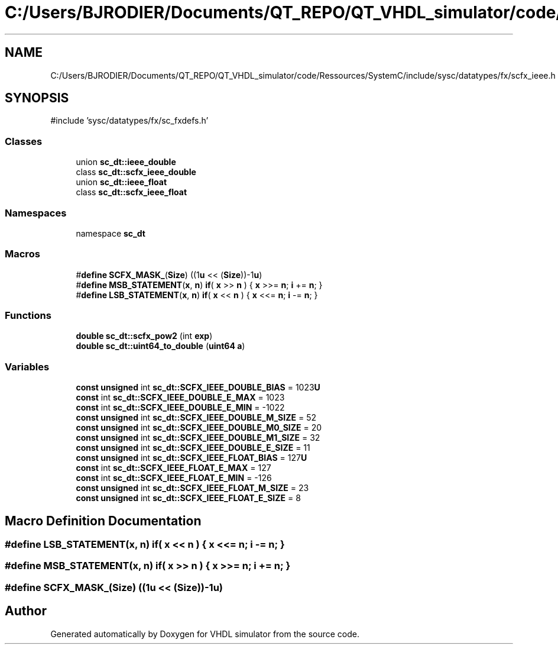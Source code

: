 .TH "C:/Users/BJRODIER/Documents/QT_REPO/QT_VHDL_simulator/code/Ressources/SystemC/include/sysc/datatypes/fx/scfx_ieee.h" 3 "VHDL simulator" \" -*- nroff -*-
.ad l
.nh
.SH NAME
C:/Users/BJRODIER/Documents/QT_REPO/QT_VHDL_simulator/code/Ressources/SystemC/include/sysc/datatypes/fx/scfx_ieee.h
.SH SYNOPSIS
.br
.PP
\fR#include 'sysc/datatypes/fx/sc_fxdefs\&.h'\fP
.br

.SS "Classes"

.in +1c
.ti -1c
.RI "union \fBsc_dt::ieee_double\fP"
.br
.ti -1c
.RI "class \fBsc_dt::scfx_ieee_double\fP"
.br
.ti -1c
.RI "union \fBsc_dt::ieee_float\fP"
.br
.ti -1c
.RI "class \fBsc_dt::scfx_ieee_float\fP"
.br
.in -1c
.SS "Namespaces"

.in +1c
.ti -1c
.RI "namespace \fBsc_dt\fP"
.br
.in -1c
.SS "Macros"

.in +1c
.ti -1c
.RI "#\fBdefine\fP \fBSCFX_MASK_\fP(\fBSize\fP)      ((1\fBu\fP << (\fBSize\fP))\-1\fBu\fP)"
.br
.ti -1c
.RI "#\fBdefine\fP \fBMSB_STATEMENT\fP(\fBx\fP,  \fBn\fP)   \fBif\fP( \fBx\fP >> \fBn\fP ) { \fBx\fP >>= \fBn\fP; \fBi\fP += \fBn\fP; }"
.br
.ti -1c
.RI "#\fBdefine\fP \fBLSB_STATEMENT\fP(\fBx\fP,  \fBn\fP)   \fBif\fP( \fBx\fP << \fBn\fP ) { \fBx\fP <<= \fBn\fP; \fBi\fP \-= \fBn\fP; }"
.br
.in -1c
.SS "Functions"

.in +1c
.ti -1c
.RI "\fBdouble\fP \fBsc_dt::scfx_pow2\fP (int \fBexp\fP)"
.br
.ti -1c
.RI "\fBdouble\fP \fBsc_dt::uint64_to_double\fP (\fBuint64\fP \fBa\fP)"
.br
.in -1c
.SS "Variables"

.in +1c
.ti -1c
.RI "\fBconst\fP \fBunsigned\fP int \fBsc_dt::SCFX_IEEE_DOUBLE_BIAS\fP = 1023\fBU\fP"
.br
.ti -1c
.RI "\fBconst\fP int \fBsc_dt::SCFX_IEEE_DOUBLE_E_MAX\fP = 1023"
.br
.ti -1c
.RI "\fBconst\fP int \fBsc_dt::SCFX_IEEE_DOUBLE_E_MIN\fP = \-1022"
.br
.ti -1c
.RI "\fBconst\fP \fBunsigned\fP int \fBsc_dt::SCFX_IEEE_DOUBLE_M_SIZE\fP = 52"
.br
.ti -1c
.RI "\fBconst\fP \fBunsigned\fP int \fBsc_dt::SCFX_IEEE_DOUBLE_M0_SIZE\fP = 20"
.br
.ti -1c
.RI "\fBconst\fP \fBunsigned\fP int \fBsc_dt::SCFX_IEEE_DOUBLE_M1_SIZE\fP = 32"
.br
.ti -1c
.RI "\fBconst\fP \fBunsigned\fP int \fBsc_dt::SCFX_IEEE_DOUBLE_E_SIZE\fP = 11"
.br
.ti -1c
.RI "\fBconst\fP \fBunsigned\fP int \fBsc_dt::SCFX_IEEE_FLOAT_BIAS\fP = 127\fBU\fP"
.br
.ti -1c
.RI "\fBconst\fP int \fBsc_dt::SCFX_IEEE_FLOAT_E_MAX\fP = 127"
.br
.ti -1c
.RI "\fBconst\fP int \fBsc_dt::SCFX_IEEE_FLOAT_E_MIN\fP = \-126"
.br
.ti -1c
.RI "\fBconst\fP \fBunsigned\fP int \fBsc_dt::SCFX_IEEE_FLOAT_M_SIZE\fP = 23"
.br
.ti -1c
.RI "\fBconst\fP \fBunsigned\fP int \fBsc_dt::SCFX_IEEE_FLOAT_E_SIZE\fP = 8"
.br
.in -1c
.SH "Macro Definition Documentation"
.PP 
.SS "#\fBdefine\fP LSB_STATEMENT(\fBx\fP, \fBn\fP)   \fBif\fP( \fBx\fP << \fBn\fP ) { \fBx\fP <<= \fBn\fP; \fBi\fP \-= \fBn\fP; }"

.SS "#\fBdefine\fP MSB_STATEMENT(\fBx\fP, \fBn\fP)   \fBif\fP( \fBx\fP >> \fBn\fP ) { \fBx\fP >>= \fBn\fP; \fBi\fP += \fBn\fP; }"

.SS "#\fBdefine\fP SCFX_MASK_(\fBSize\fP)      ((1\fBu\fP << (\fBSize\fP))\-1\fBu\fP)"

.SH "Author"
.PP 
Generated automatically by Doxygen for VHDL simulator from the source code\&.
